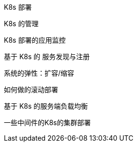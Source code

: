K8s 部署

K8s 的管理

K8s 部署的应用监控

基于 K8s 的 服务发现与注册

系统的弹性：扩容/缩容

如何做的滚动部署

基于 K8s 的服务端负载均衡

一些中间件的K8s的集群部署
